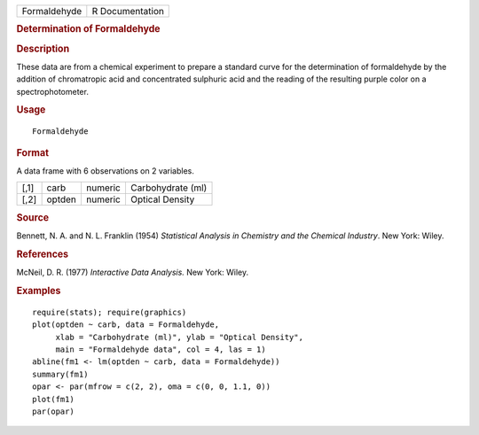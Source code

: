 .. container::

   ============ ===============
   Formaldehyde R Documentation
   ============ ===============

   .. rubric:: Determination of Formaldehyde
      :name: Formaldehyde

   .. rubric:: Description
      :name: description

   These data are from a chemical experiment to prepare a standard curve
   for the determination of formaldehyde by the addition of chromatropic
   acid and concentrated sulphuric acid and the reading of the resulting
   purple color on a spectrophotometer.

   .. rubric:: Usage
      :name: usage

   ::

      Formaldehyde

   .. rubric:: Format
      :name: format

   A data frame with 6 observations on 2 variables.

   ==== ====== ======= =================
   [,1] carb   numeric Carbohydrate (ml)
   [,2] optden numeric Optical Density
   ==== ====== ======= =================

   .. rubric:: Source
      :name: source

   Bennett, N. A. and N. L. Franklin (1954) *Statistical Analysis in
   Chemistry and the Chemical Industry*. New York: Wiley.

   .. rubric:: References
      :name: references

   McNeil, D. R. (1977) *Interactive Data Analysis.* New York: Wiley.

   .. rubric:: Examples
      :name: examples

   ::

      require(stats); require(graphics)
      plot(optden ~ carb, data = Formaldehyde,
           xlab = "Carbohydrate (ml)", ylab = "Optical Density",
           main = "Formaldehyde data", col = 4, las = 1)
      abline(fm1 <- lm(optden ~ carb, data = Formaldehyde))
      summary(fm1)
      opar <- par(mfrow = c(2, 2), oma = c(0, 0, 1.1, 0))
      plot(fm1)
      par(opar)
